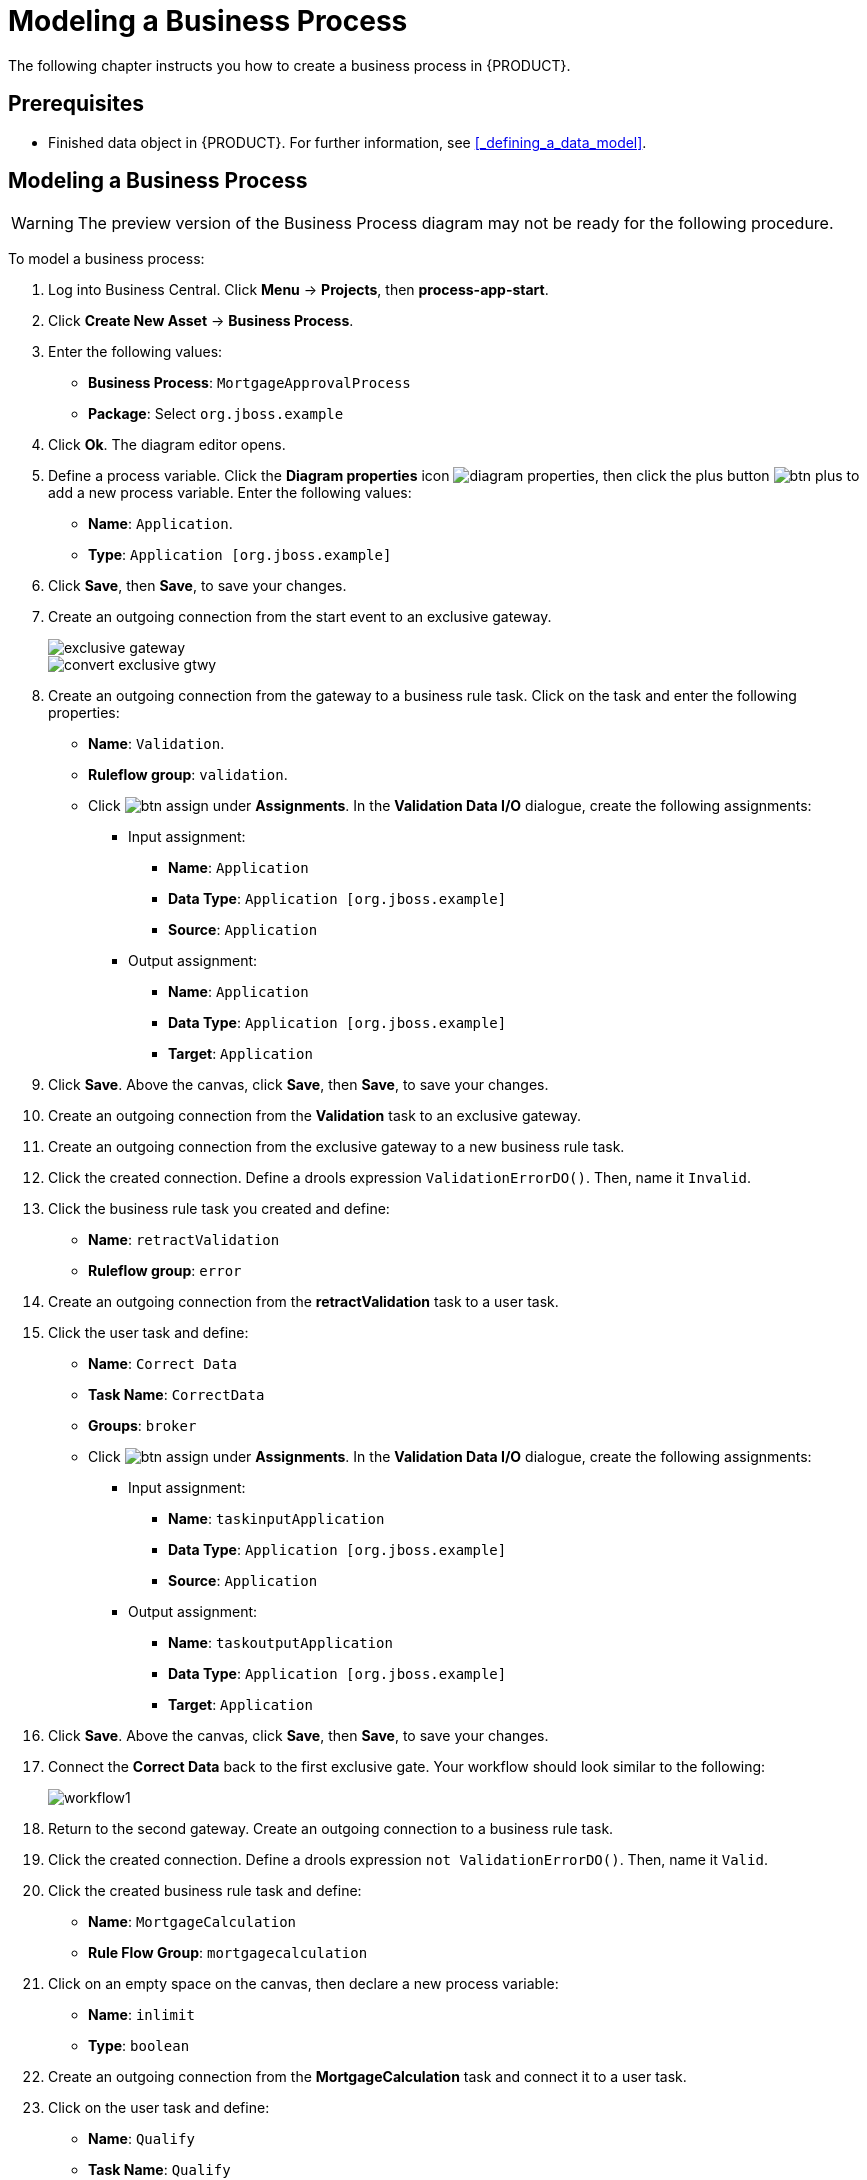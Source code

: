 [[_modeling_a_business_process]]
= Modeling a Business Process

The following chapter instructs you how to create a business process in {PRODUCT}.

[float]
== Prerequisites

* Finished data object in {PRODUCT}. For further information, see <<_defining_a_data_model>>.

== Modeling a Business Process

[WARNING]
====
The preview version of the Business Process diagram may not be ready for the following procedure.
====

To model a business process:

. Log into Business Central. Click *Menu* -> *Projects*, then *process-app-start*.
. Click *Create New Asset* -> *Business Process*.
. Enter the following values:
+
* *Business Process*: `MortgageApprovalProcess`
* *Package*: Select `org.jboss.example`

. Click *Ok*. The diagram editor opens.
. Define a process variable. Click the *Diagram properties* icon image:diagram_properties.png[], then click the plus button image:btn_plus.png[] to add a new process variable. Enter the following values:
+
* *Name*: `Application`.
* *Type*: `Application [org.jboss.example]`

. Click *Save*, then *Save*, to save your changes.
. Create an outgoing connection from the start event to an exclusive gateway.
+
image::exclusive-gateway.png[]

+
image::convert-exclusive-gtwy.png[]

. Create an outgoing connection from the gateway to a business rule task. Click on the task and enter the following properties:
+
* *Name*: `Validation`.
* *Ruleflow group*: `validation`.
* Click image:btn_assign.png[] under *Assignments*. In the *Validation Data I/O* dialogue, create the following assignments:
** Input assignment:
*** *Name*: `Application`
*** *Data Type*: `Application [org.jboss.example]`
*** *Source*: `Application`
** Output assignment:
*** *Name*: `Application`
*** *Data Type*: `Application [org.jboss.example]`
*** *Target*: `Application`
. Click *Save*. Above the canvas, click *Save*, then *Save*, to save your changes.
. Create an outgoing connection from the *Validation* task to an exclusive gateway.
. Create an outgoing connection from the exclusive gateway to a new business rule task.
. Click the created connection. Define a drools expression `ValidationErrorDO()`. Then, name it `Invalid`.
. Click the business rule task you created and define:
+
* *Name*: `retractValidation`
* *Ruleflow group*: `error`
. Create an outgoing connection from the *retractValidation* task to a user task.
. Click the user task and define:
+
* *Name*: `Correct Data`
* *Task Name*: `CorrectData`
* *Groups*: `broker`
* Click image:btn_assign.png[] under *Assignments*. In the *Validation Data I/O* dialogue, create the following assignments:
** Input assignment:
*** *Name*: `taskinputApplication`
*** *Data Type*: `Application [org.jboss.example]`
*** *Source*: `Application`
** Output assignment:
*** *Name*: `taskoutputApplication`
*** *Data Type*: `Application [org.jboss.example]`
*** *Target*: `Application`
. Click *Save*. Above the canvas, click *Save*, then *Save*, to save your changes.
. Connect the *Correct Data* back to the first exclusive gate. Your workflow should look similar to the following:
+
image::workflow1.png[]

. Return to the second gateway. Create an outgoing connection to a business rule task.
. Click the created connection. Define a drools expression `not ValidationErrorDO()`. Then, name it `Valid`.
. Click the created business rule task and define:
+
* *Name*: `MortgageCalculation`
* *Rule Flow Group*: `mortgagecalculation`
. Click on an empty space on the canvas, then declare a new process variable:
+
* *Name*: `inlimit`
* *Type*: `boolean`

. Create an outgoing connection from the *MortgageCalculation* task and connect it to a user task.
. Click on the user task and define:
+
* *Name*: `Qualify`
* *Task Name*: `Qualify`
* *Groups*: `approver`
* Click image:btn_assign.png[] under *Assignments*. In the *Validation Data I/O* dialogue, create the following assignments:
** Input assignments:
*** *Name*: `Application`
*** *Data Type*: `Application [org.jboss.example]`
*** *Source*: `Application`
*** *Name*: `inlimit`
*** *Data Type*: `boolean`
*** *Source*: `inlimit`
** Output assignments:
*** *Name*: `Application`
*** *Data Type*: `Application [org.jboss.example]`
*** *Target*: `Application`
*** *Name*: `inlimit`
*** *Data Type*: `boolean`
*** *Source*: `inlimit`
. Click *Save*. Above the canvas, click *Save*, then *Save*, to save your changes.
. Create an outgoing connection from the *Qualify* task and connect it to an exclusive gateway.
. Create an outgoing connection from the and connect it to a user task. Then, click the connection, name it `inlimit` and define the following Java expression:
+
[source,java]
----
return  KieFunctions.isTrue(inlimit);
----
. Click the user task and define:
+
* *Name*: `Final Approval`
* *Task Name*: `finalapproval`
* *Groups*: `manager`
* Click image:btn_assign.png[] under *Assignments*. In the *Validation Data I/O* dialogue, create the following assignments:
** Input assignments:
*** *Name*: `Application`
*** *Data Type*: `Application [org.jboss.example]`
*** *Source*: `Application`
*** *Name*: `inlimit`
*** *Data Type*: `boolean`
*** *Source*: `inlimit`
** Output assignment:
*** *Name*: `Application`
*** *Data Type*: `Application [org.jboss.example]`
*** *Target*: `Application`
. Create an outgoing connection from the *Final Approval* task and connect it to an end event.
. Return to the gateway that connects with the *Final Approval* task. Create a second outgoing connection and connect it to a new user task. Then, click the connection, name it `Not in limit` and define the following Java expression:
+
[source,java]
----
return  KieFunctions.isFalse(inlimit);
----
. Click an empty space on the canvas, then declare a new process variable:
+
* *Name*: `incdownpayment`
* *Type*: `boolean`
. Click the created user task and define:
+
* *Name*: `Increase Down Payment`
* *Task Name*: `incdown`
* *Groups*: `broker`
* Click image:btn_assign.png[] under *Assignments*. In the *Validation Data I/O* dialogue, create the following assignments:
** Input assignments:
*** *Name*: `Application`
*** *Data Type*: `Application [org.jboss.example]`
*** *Source*: `Application`
** Output assignment:
*** *Name*: `Application`
*** *Data Type*: `Application [org.jboss.example]`
*** *Target*: `Application`
*** *Name*: `incdownpayment`
*** *Data Type*: `Boolean`
*** *Target*: `incdownpayment`
. Click *Save*. Above the canvas, click *Save*, then *Save*, to save your changes.
. Create an outgoing connection from the *Increase Down Payment* task and connect it to an exclusive gateway.
. Create an outgoing connection from the exclusive gateway and connect it to an end event. Then, click the connection, name it `Down payment not increased`, and create the following Java expression:
+
[source,java]
----
return  KieFunctions.isFalse(incdownpayment);
----
. Create an outgoing connection from the exclusive gateway and connect it to the first exclusive gateway. Then, click the connection, name it `Down payment increased`, and create the following Java expression:
+
[source,java]
----
return  KieFunctions.isTrue(incdownpayment);
----
. Click *Save*. Above the canvas, click *Save*, then *Save*, to save your changes.

The final version of the business process, sorted into lanes, looks as follows:

image::finalBP.png[]

Click the *process-app-start* label to return to the *Assets* view of the project.
